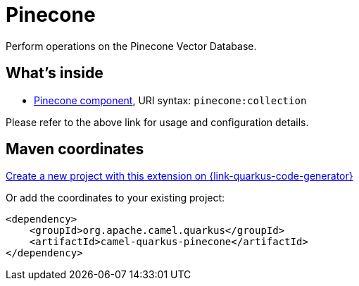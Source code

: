 // Do not edit directly!
// This file was generated by camel-quarkus-maven-plugin:update-extension-doc-page
[id="extensions-pinecone"]
= Pinecone
:linkattrs:
:cq-artifact-id: camel-quarkus-pinecone
:cq-native-supported: true
:cq-status: Preview
:cq-status-deprecation: Preview
:cq-description: Perform operations on the Pinecone Vector Database.
:cq-deprecated: false
:cq-jvm-since: 3.12.0
:cq-native-since: 3.12.0

ifeval::[{doc-show-badges} == true]
[.badges]
[.badge-key]##JVM since##[.badge-supported]##3.12.0## [.badge-key]##Native since##[.badge-supported]##3.12.0##
endif::[]

Perform operations on the Pinecone Vector Database.

[id="extensions-pinecone-whats-inside"]
== What's inside

* xref:{cq-camel-components}::pinecone-component.adoc[Pinecone component], URI syntax: `pinecone:collection`

Please refer to the above link for usage and configuration details.

[id="extensions-pinecone-maven-coordinates"]
== Maven coordinates

https://{link-quarkus-code-generator}/?extension-search=camel-quarkus-pinecone[Create a new project with this extension on {link-quarkus-code-generator}, window="_blank"]

Or add the coordinates to your existing project:

[source,xml]
----
<dependency>
    <groupId>org.apache.camel.quarkus</groupId>
    <artifactId>camel-quarkus-pinecone</artifactId>
</dependency>
----
ifeval::[{doc-show-user-guide-link} == true]
Check the xref:user-guide/index.adoc[User guide] for more information about writing Camel Quarkus applications.
endif::[]
